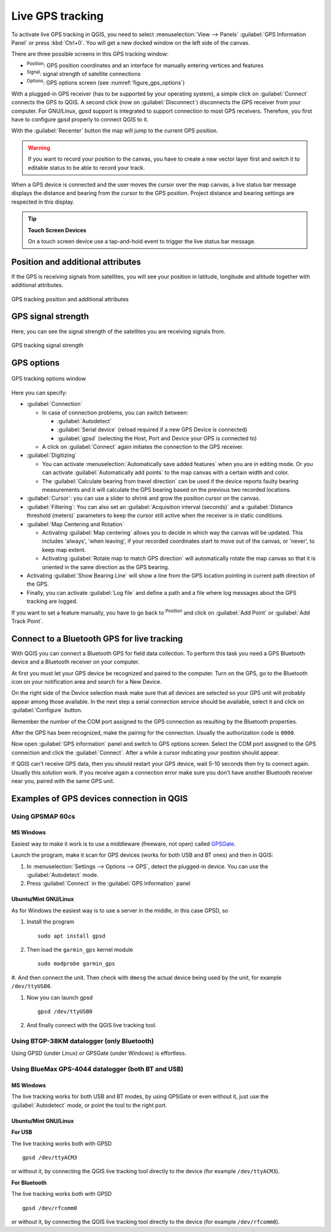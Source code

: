 .. index:: GPS tracking
.. _`sec_gpstracking`:

Live GPS tracking
==================

.. only:: html

   .. contents::
      :local:

To activate live GPS tracking in QGIS, you need to select :menuselection:`View
--> Panels` |checkbox| :guilabel:`GPS Information Panel` or press :kbd:`Ctrl+0`.
You will get a new docked window on the left side of the canvas.

There are three possible screens in this GPS tracking window:

* |metadata| :sup:`Position`: GPS position coordinates and an interface for manually entering
  vertices and features
* |gpsTrackBarChart| :sup:`Signal`: signal strength of satellite connections
* |options| :sup:`Options`: GPS options screen (see :numref:`figure_gps_options`)

With a plugged-in GPS receiver (has to be supported by your operating system),
a simple click on :guilabel:`Connect` connects the GPS to QGIS. A second click (now
on :guilabel:`Disconnect`) disconnects the GPS receiver from your computer. For GNU/Linux,
gpsd support is integrated to support connection to most GPS receivers. Therefore,
you first have to configure gpsd properly to connect QGIS to it.

With the :guilabel:`Recenter` button the map will jump to the current GPS position.

.. warning::
   If you want to record your position to the canvas, you have to create a new
   vector layer first and switch it to editable status to be able to record your
   track.

When a GPS device is connected and the user moves the cursor over the map canvas,
a live status bar message displays the distance and bearing from the cursor to
the GPS position. Project distance and bearing settings are respected in this display.

.. tip:: **Touch Screen Devices**

 On a touch screen device use a tap-and-hold event to trigger the live status bar
 message.

Position and additional attributes
----------------------------------

|metadata| If the GPS is receiving signals from satellites, you will
see your position in latitude, longitude and altitude together with additional
attributes.

.. _figure_gps_position:

.. figure:: img/gpstrack_main.png
   :align: center

   GPS tracking position and additional attributes

GPS signal strength
-------------------

|gpsTrackBarChart| Here, you can see the signal strength of the satellites you
are receiving signals from.

.. _figure_gps_strength:

.. figure:: img/gpstrack_strength.png
   :align: center

   GPS tracking signal strength


GPS options
-----------

.. _figure_gps_options:

.. figure:: img/gpstrack_options.png
   :align: center

   GPS tracking options window

Here you can specify: 

* :guilabel:`Connection`

  * In case of connection problems, you can switch between:

    * |radioButtonOn| :guilabel:`Autodetect`
    * |radioButtonOff| :guilabel:`Serial device` (reload required if a new GPS Device is connected)
    * |radioButtonOff| :guilabel:`gpsd` (selecting the Host, Port and Device your
      GPS is connected to)

  * A click on :guilabel:`Connect` again initiates the connection to the GPS receiver.

* :guilabel:`Digitizing`

  * You can activate |checkbox| :menuselection:`Automatically save added features`
    when you are in editing mode. Or you can activate |checkbox|
    :guilabel:`Automatically add points` to the map canvas with a certain width
    and color.
  * The :guilabel:`Calculate bearing from travel direction` can be used if the device
    reports faulty bearing measurements and it will calculate the GPS bearing based
    on the previous two recorded locations.

* :guilabel:`Cursor`: you can use a slider |slider| to shrink
  and grow the position cursor on the canvas.

* :guilabel:`Filtering`: You can also set an :guilabel:`Acquisition interval (seconds)` 
  and a :guilabel:`Distance threshold (meters)` parameters to keep the cursor still
  active when the receiver is in static conditions.

* :guilabel:`Map Centering and Rotation`

  * Activating |radioButtonOn| :guilabel:`Map centering` allows you to decide in which
    way the canvas will be updated. This includes 'always', 'when leaving', if your
    recorded coordinates start to move out of the canvas, or 'never', to keep map
    extent.
  * Activating :guilabel:`Rotate map to match GPS direction` will automatically
    rotate the map canvas so that it is oriented in the same direction as the GPS bearing.


* Activating :guilabel:`Show Bearing Line` will show a line from the GPS location
  pointing in current path direction of the GPS.


* Finally, you can activate |checkbox| :guilabel:`Log file` and define a path
  and a file where log messages about the GPS tracking are logged.

If you want to set a feature manually, you have to go back to |metadata|
:sup:`Position` and click on :guilabel:`Add Point` or :guilabel:`Add Track Point`.

Connect to a Bluetooth GPS for live tracking
--------------------------------------------

With QGIS you can connect a Bluetooth GPS for field data collection.
To perform this task you need a GPS Bluetooth device and a Bluetooth receiver
on your computer.

At first you must let your GPS device be recognized and paired to the computer.
Turn on the GPS, go to the Bluetooth icon on your notification area
and search for a New Device.

On the right side of the Device selection mask make sure that all devices are
selected so your GPS unit will probably appear among those available. In the
next step a serial connection service should be available, select it and click
on :guilabel:`Configure` button.

Remember the number of the COM port assigned to the GPS connection as resulting
by the Bluetooth properties.

After the GPS has been recognized, make the pairing for the connection. Usually
the authorization code is ``0000``.

Now open :guilabel:`GPS information` panel and switch to |options| GPS
options screen. Select the COM port assigned to the GPS connection and click
the :guilabel:`Connect`. After a while a cursor indicating your position should
appear.

If QGIS can't receive GPS data, then you should restart your GPS device, wait
5-10 seconds then try to connect again. Usually this solution work. If you
receive again a connection error make sure you don't have another Bluetooth
receiver near you, paired with the same GPS unit.

Examples of GPS devices connection in QGIS
------------------------------------------

Using GPSMAP 60cs
.................

MS Windows
^^^^^^^^^^

Easiest way to make it work is to use a middleware (freeware, not open) called
`GPSGate <https://gpsgate.com/gpsgate-splitter>`_.

Launch the program, make it scan for GPS devices (works for both USB and BT ones)
and then in QGIS:

#. In :menuselection:`Settings --> Options --> GPS`, detect the plugged-in device.
   You can use the |radioButtonOn| :guilabel:`Autodetect` mode.
#. Press :guilabel:`Connect` in the :guilabel:`GPS Information` panel

Ubuntu/Mint GNU/Linux
^^^^^^^^^^^^^^^^^^^^^

As for Windows the easiest way is to use a server in the middle,
in this case GPSD, so

#. Install the program

   ::

    sudo apt install gpsd

#. Then load the ``garmin_gps`` kernel module

   ::

    sudo modprobe garmin_gps

#. And then connect the unit. Then check with ``dmesg`` the actual device being
used by the unit, for example ``/dev/ttyUSB0``.

#. Now you can launch gpsd

   ::

    gpsd /dev/ttyUSB0

#. And finally connect with the QGIS live tracking tool.

Using BTGP-38KM datalogger (only Bluetooth)
...........................................

Using GPSD (under Linux) or GPSGate (under Windows) is effortless.

Using BlueMax GPS-4044 datalogger (both BT and USB)
...................................................

MS Windows
^^^^^^^^^^

The live tracking works for both USB and BT modes, by using GPSGate or even
without it, just use the |radioButtonOn| :guilabel:`Autodetect` mode, or point
the tool to the right port.


Ubuntu/Mint GNU/Linux
^^^^^^^^^^^^^^^^^^^^^

**For USB**

The live tracking works both with GPSD

::

  gpsd /dev/ttyACM3

or without it, by connecting the QGIS live tracking tool directly to the
device (for example ``/dev/ttyACM3``).

**For Bluetooth**

The live tracking works both with GPSD

::

  gpsd /dev/rfcomm0

or without it, by connecting the QGIS live tracking tool directly to the device
(for example ``/dev/rfcomm0``).


.. Substitutions definitions - AVOID EDITING PAST THIS LINE
   This will be automatically updated by the find_set_subst.py script.
   If you need to create a new substitution manually,
   please add it also to the substitutions.txt file in the
   source folder.

.. |checkbox| image:: /static/common/checkbox.png
   :width: 1.3em
.. |gpsTrackBarChart| image:: /static/common/gpstrack_barchart.png
   :width: 1.5em
.. |metadata| image:: /static/common/metadata.png
   :width: 1.5em
.. |options| image:: /static/common/mActionOptions.png
   :width: 1em
.. |radioButtonOff| image:: /static/common/radiobuttonoff.png
   :width: 1.5em
.. |radioButtonOn| image:: /static/common/radiobuttonon.png
   :width: 1.5em
.. |slider| image:: /static/common/slider.png
